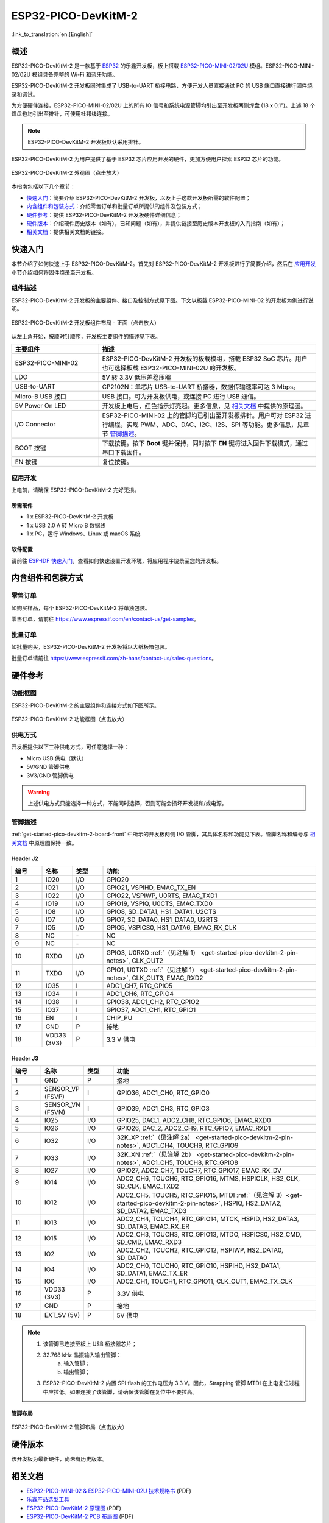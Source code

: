 ====================
ESP32-PICO-DevKitM-2
====================

:link_to_translation:`en:[English]`

概述
======

ESP32-PICO-DevKitM-2 是一款基于 `ESP32 <https://www.espressif.com/zh-hans/products/socs/esp32>`_ 的乐鑫开发板，板上搭载 `ESP32-PICO-MINI-02/02U <https://www.espressif.com/zh-hans/products/modules>`_ 模组。ESP32-PICO-MINI-02/02U 模组具备完整的 Wi-Fi 和蓝牙功能。

ESP32-PICO-DevKitM-2 开发板同时集成了 USB-to-UART 桥接电路，方便开发人员直接通过 PC 的 USB 端口直接进行固件烧录和调试。

为方便硬件连接，ESP32-PICO-MINI-02/02U 上的所有 IO 信号和系统电源管脚均引出至开发板两侧焊盘 (18 x 0.1")。上述 18 个焊盘也均引出至排针，可使用杜邦线连接。

.. note::

    ESP32-PICO-DevKitM-2 开发板默认采用排针。

ESP32-PICO-DevKitM-2 为用户提供了基于 ESP32 芯片应用开发的硬件，更加方便用户探索 ESP32 芯片的功能。

.. figure:: ../../../_static/esp32-pico-devkitm-2/esp32-pico-devkitm-2-overview.png
    :align: center
    :scale: 70%
    :alt: ESP32-PICO-DevKitM-2 (click to enlarge)
    :figclass: align-center

    ESP32-PICO-DevKitM-2 外观图（点击放大）

本指南包括以下几个章节：

- `快速入门`_：简要介绍 ESP32-PICO-DevKitM-2 开发板，以及上手这款开发板所需的软件配置；
- `内含组件和包装方式`_：介绍零售订单和批量订单所提供的组件及包装方式；
- `硬件参考`_：提供 ESP32-PICO-DevKitM-2 开发板硬件详细信息；
- `硬件版本`_：介绍硬件历史版本（如有），已知问题（如有），并提供链接至历史版本开发板的入门指南（如有）；
- `相关文档`_：提供相关文档的链接。


快速入门
=========

本节介绍了如何快速上手 ESP32-PICO-DevKitM-2。首先对 ESP32-PICO-DevKitM-2 开发板进行了简要介绍，然后在 `应用开发`_ 小节介绍如何将固件烧录至开发板。


.. _get-started-pico-devkitm-2-board-front:

组件描述
----------

ESP32-PICO-DevKitM-2 开发板的主要组件、接口及控制方式见下图。下文以板载 ESP32-PICO-MINI-02 的开发板为例进行说明。

.. figure:: ../../../_static/esp32-pico-devkitm-2/esp32-pico-devkitm-2-layout-front.png
    :align: center
    :scale: 90%
    :alt: ESP32-PICO-DevKitM-2 (click to enlarge)
    :figclass: align-center

    ESP32-PICO-DevKitM-2 开发板组件布局 - 正面（点击放大）

从左上角开始，按顺时针顺序，开发板主要组件的描述见下表。

.. list-table::
   :widths: 10 25
   :header-rows: 1

   * - 主要组件
     - 描述
   * - ESP32-PICO-MINI-02
     - ESP32-PICO-DevKitM-2 开发板的板载模组，搭载 ESP32 SoC 芯片。用户也可选择板载 ESP32-PICO-MINI-02U 的开发板。
   * - LDO
     - 5V 转 3.3V 低压差稳压器
   * - USB-to-UART
     - CP2102N：单芯片 USB-to-UART 桥接器，数据传输速率可达 3 Mbps。
   * - Micro-B USB 接口
     - USB 接口。可为开发板供电，或连接 PC 进行 USB 通信。
   * - 5V Power On LED
     - 开发板上电后，红色指示灯亮起。更多信息，见 `相关文档`_ 中提供的原理图。
   * - I/O Connector
     - ESP32-PICO-MINI-02 上的管脚均已引出至开发板排针。用户可对 ESP32 进行编程，实现 PWM、ADC、DAC、I2C、I2S、SPI 等功能。更多信息，见章节 `管脚描述`_。
   * - BOOT 按键
     - 下载按键。按下 **Boot** 键并保持，同时按下 **EN** 键将进入固件下载模式，通过串口下载固件。
   * - EN 按键
     - 复位按键。


应用开发
---------

上电前，请确保 ESP32-PICO-DevKitM-2 完好无损。


所需硬件
^^^^^^^^^^^^^^

- 1 x ESP32-PICO-DevKitM-2 开发板
- 1 x USB 2.0 A 转 Micro B 数据线
- 1 x PC，运行 Windows、Linux 或 macOS 系统


.. _user-guide-pico-devkitm-2-software-setup:

软件配置
^^^^^^^^^^^^^^

请前往 `ESP-IDF 快速入门 <https://docs.espressif.com/projects/esp-idf/zh_CN/latest/esp32/get-started/index.html>`__，查看如何快速设置开发环境，将应用程序烧录至您的开发板。


内含组件和包装方式
===================

零售订单
----------

如购买样品，每个 ESP32-PICO-DevKitM-2 将单独包装。

零售订单，请前往 https://www.espressif.com/en/contact-us/get-samples。


批量订单
-----------

如批量购买，ESP32-PICO-DevKitM-2 开发板将以大纸板箱包装。

批量订单请前往 https://www.espressif.com/zh-hans/contact-us/sales-questions。


硬件参考
=============

功能框图
-----------

ESP32-PICO-DevKitM-2 的主要组件和连接方式如下图所示。

.. figure:: ../../../_static/esp32-pico-devkitm-2/esp32-pico-devkitm-2-block.png
    :align: center
    :scale: 70%
    :alt: ESP32-PICO-DevKitM-2 (click to enlarge)
    :figclass: align-center

    ESP32-PICO-DevKitM-2 功能框图（点击放大）


供电方式
------------

开发板提供以下三种供电方式，可任意选择一种：

* Micro USB 供电（默认）
* 5V/GND 管脚供电
* 3V3/GND 管脚供电

.. warning::

    上述供电方式只能选择一种方式，不能同时选择，否则可能会损坏开发板和/或电源。


管脚描述
---------

:ref:`get-started-pico-devkitm-2-board-front` 中所示的开发板两侧 I/O 管脚，其具体名称和功能见下表。管脚名称和编号与 `相关文档`_ 中原理图保持一致。


Header J2
^^^^^^^^^

.. list-table::
   :widths: 5 5 5 35
   :header-rows: 1

   * - 编号
     - 名称
     - 类型
     - 功能
   * - 1
     - IO20
     - I/O
     - GPIO20
   * - 2
     - IO21
     - I/O
     - GPIO21, VSPIHD, EMAC_TX_EN
   * - 3
     - IO22
     - I/O
     - GPIO22, VSPIWP, U0RTS, EMAC_TXD1
   * - 4
     - IO19
     - I/O
     - GPIO19, VSPIQ, U0CTS, EMAC_TXD0
   * - 5
     - IO8
     - I/O
     - GPIO8, SD_DATA1, HS1_DATA1, U2CTS
   * - 6
     - IO7
     - I/O
     - GPIO7, SD_DATA0, HS1_DATA0, U2RTS
   * - 7
     - IO5
     - I/O
     - GPIO5, VSPICS0, HS1_DATA6, EMAC_RX_CLK
   * - 8
     - NC
     - \-
     - NC
   * - 9
     - NC
     - \-
     - NC
   * - 10
     - RXD0
     - I/O
     - GPIO3, U0RXD :ref:`（见注解 1） <get-started-pico-devkitm-2-pin-notes>`, CLK_OUT2
   * - 11
     - TXD0
     - I/O
     - GPIO1, U0TXD :ref:`（见注解 1） <get-started-pico-devkitm-2-pin-notes>`, CLK_OUT3, EMAC_RXD2
   * - 12
     - IO35
     - I
     - ADC1_CH7, RTC_GPIO5
   * - 13
     - IO34
     - I
     - ADC1_CH6, RTC_GPIO4
   * - 14
     - IO38
     - I
     - GPIO38, ADC1_CH2, RTC_GPIO2
   * - 15
     - IO37
     - I
     - GPIO37, ADC1_CH1, RTC_GPIO1
   * - 16
     - EN
     - I
     - CHIP_PU
   * - 17
     - GND
     - P
     - 接地
   * - 18
     - VDD33 (3V3)
     - P
     - 3.3 V 供电


Header J3
^^^^^^^^^

.. list-table::
   :widths: 5 5 5 35
   :header-rows: 1

   * - 编号
     - 名称
     - 类型
     - 功能
   * - 1
     - GND
     - P
     - 接地
   * - 2
     - SENSOR_VP (FSVP)
     - I
     - GPIO36, ADC1_CH0, RTC_GPIO0
   * - 3
     - SENSOR_VN (FSVN)
     - I
     - GPIO39, ADC1_CH3, RTC_GPIO3
   * - 4
     - IO25
     - I/O
     - GPIO25, DAC_1, ADC2_CH8, RTC_GPIO6, EMAC_RXD0
   * - 5
     - IO26
     - I/O
     - GPIO26, DAC_2, ADC2_CH9, RTC_GPIO7, EMAC_RXD1
   * - 6
     - IO32
     - I/O
     - 32K_XP :ref:`（见注解 2a） <get-started-pico-devkitm-2-pin-notes>`, ADC1_CH4, TOUCH9, RTC_GPIO9
   * - 7
     - IO33
     - I/O
     - 32K_XN :ref:`（见注解 2b） <get-started-pico-devkitm-2-pin-notes>`, ADC1_CH5, TOUCH8, RTC_GPIO8
   * - 8
     - IO27
     - I/O
     - GPIO27, ADC2_CH7, TOUCH7, RTC_GPIO17, EMAC_RX_DV
   * - 9
     - IO14
     - I/O
     - ADC2_CH6, TOUCH6, RTC_GPIO16, MTMS, HSPICLK, HS2_CLK, SD_CLK, EMAC_TXD2
   * - 10
     - IO12
     - I/O
     - ADC2_CH5, TOUCH5, RTC_GPIO15, MTDI :ref:`（见注解 3）<get-started-pico-devkitm-2-pin-notes>`, HSPIQ, HS2_DATA2, SD_DATA2, EMAC_TXD3
   * - 11
     - IO13
     - I/O
     - ADC2_CH4, TOUCH4, RTC_GPIO14, MTCK, HSPID, HS2_DATA3, SD_DATA3, EMAC_RX_ER
   * - 12
     - IO15
     - I/O
     - ADC2_CH3, TOUCH3, RTC_GPIO13, MTDO, HSPICS0, HS2_CMD, SD_CMD, EMAC_RXD3
   * - 13
     - IO2
     - I/O
     - ADC2_CH2, TOUCH2, RTC_GPIO12, HSPIWP, HS2_DATA0, SD_DATA0
   * - 14
     - IO4
     - I/O
     - ADC2_CH0, TOUCH0, RTC_GPIO10, HSPIHD, HS2_DATA1, SD_DATA1, EMAC_TX_ER
   * - 15
     - IO0
     - I/O
     - ADC2_CH1, TOUCH1, RTC_GPIO11, CLK_OUT1, EMAC_TX_CLK
   * - 16
     - VDD33 (3V3)
     - P
     - 3.3V 供电
   * - 17
     - GND
     - P
     - 接地
   * - 18
     - EXT_5V (5V)
     - P
     - 5V 供电


.. _get-started-pico-devkitm-2-pin-notes:

.. note::

    1. 该管脚已连接至板上 USB 桥接器芯片；
    2. 32.768 kHz 晶振输入输出管脚：
        (a) 输入管脚；
        (b) 输出管脚；
    3. ESP32-PICO-DevKitM-2 内置 SPI flash 的工作电压为 3.3 V。因此，Strapping 管脚 MTDI 在上电复位过程中应拉低。如果连接了该管脚，请确保该管脚在复位中不要拉高。


管脚布局
^^^^^^^^^^^^
.. figure:: ../../../_static/esp32-pico-devkitm-2/esp32-pico-devkitm-2-pinout.png
    :align: center
    :scale: 50%
    :alt: ESP32-PICO-DevKitM-2 (click to enlarge)
    :figclass: align-center

    ESP32-PICO-DevKitM-2 管脚布局（点击放大）


硬件版本
==========

该开发板为最新硬件，尚未有历史版本。


相关文档
=========

* `ESP32-PICO-MINI-02 & ESP32-PICO-MINI-02U 技术规格书 <https://www.espressif.com/sites/default/files/documentation/esp32-pico-mini-02_datasheet_cn.pdf>`_ (PDF)
* `乐鑫产品选型工具 <https://products.espressif.com/#/product-selector?names=>`_
* `ESP32-PICO-DevKitM-2 原理图 <https://dl.espressif.com/dl/schematics/SCH_ESP32-PICO-DEVKITM-2_V1_0_20200812A.pdf>`_ (PDF)
* `ESP32-PICO-DevKitM-2 PCB 布局图 <https://dl.espressif.com/dl/schematics/PCB_ESP32-PICO-DevKitM-2_V1.0_20200812.pdf>`_ (PDF)

有关本开发板的更多设计文档，请联系我们的商务部门 `sales@espressif.com <sales@espressif.com>`_。
